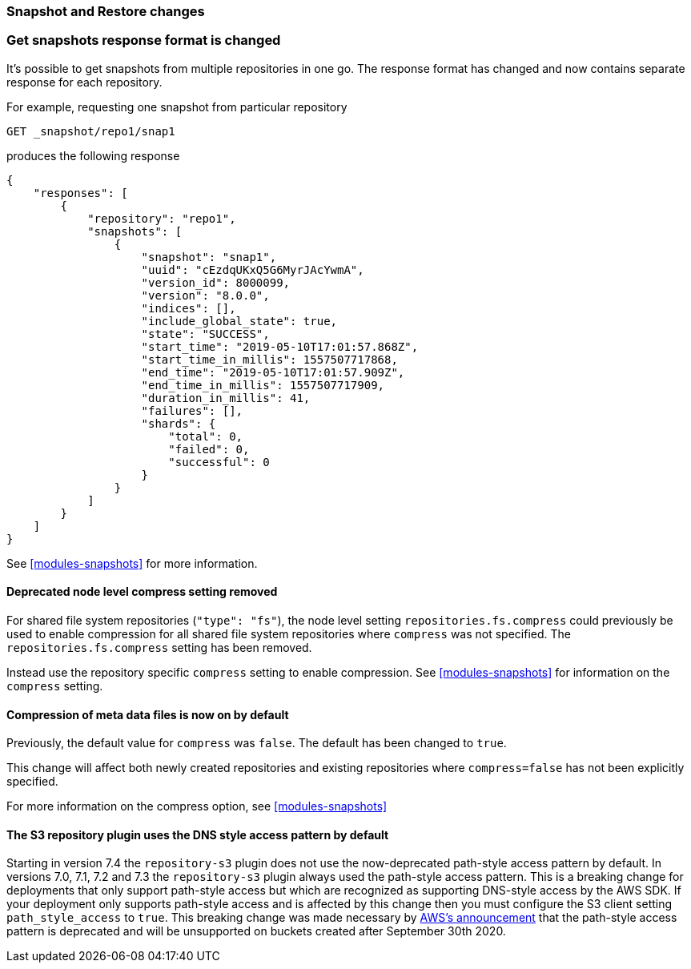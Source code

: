 [float]
[[breaking_80_snapshots_changes]]
=== Snapshot and Restore changes

//NOTE: The notable-breaking-changes tagged regions are re-used in the
//Installation and Upgrade Guide

//tag::notable-breaking-changes[]

// end::notable-breaking-changes[]

[float]
=== Get snapshots response format is changed
It's possible to get snapshots from multiple repositories in one go. The response format has changed
and now contains separate response for each repository.

For example, requesting one snapshot from particular repository

[source,console]
-----------------------------------
GET _snapshot/repo1/snap1
-----------------------------------
// TEST[skip:no repo and snapshots are created]

produces the following response

[source,console-result]
-----------------------------------
{
    "responses": [
        {
            "repository": "repo1",
            "snapshots": [
                {
                    "snapshot": "snap1",
                    "uuid": "cEzdqUKxQ5G6MyrJAcYwmA",
                    "version_id": 8000099,
                    "version": "8.0.0",
                    "indices": [],
                    "include_global_state": true,
                    "state": "SUCCESS",
                    "start_time": "2019-05-10T17:01:57.868Z",
                    "start_time_in_millis": 1557507717868,
                    "end_time": "2019-05-10T17:01:57.909Z",
                    "end_time_in_millis": 1557507717909,
                    "duration_in_millis": 41,
                    "failures": [],
                    "shards": {
                        "total": 0,
                        "failed": 0,
                        "successful": 0
                    }
                }
            ]
        }
    ]
}
-----------------------------------
// TESTRESPONSE[skip:no repo and snapshots are created]

See <<modules-snapshots>> for more information.

[float]
==== Deprecated node level compress setting removed

For shared file system repositories (`"type": "fs"`), the node level setting `repositories.fs.compress` could
previously be used to enable compression for all shared file system repositories where `compress` was not specified.
The `repositories.fs.compress` setting has been removed.

Instead use the repository specific `compress` setting to enable compression. See <<modules-snapshots>> for information
on the `compress` setting.

[float]
==== Compression of meta data files is now on by default

Previously, the default value for `compress` was `false`. The default has been changed to `true`.

This change will affect both newly created repositories and existing repositories where `compress=false` has not been
explicitly specified.

For more information on the compress option, see <<modules-snapshots>>

[float]
==== The S3 repository plugin uses the DNS style access pattern by default

Starting in version 7.4 the `repository-s3` plugin does not use the
now-deprecated path-style access pattern by default. In versions 7.0, 7.1, 7.2
and 7.3 the `repository-s3` plugin always used the path-style access pattern.
This is a breaking change for deployments that only support path-style access
but which are recognized as supporting DNS-style access by the AWS SDK. If your
deployment only supports path-style access and is affected by this change then
you must configure the S3 client setting `path_style_access` to `true`. This
breaking change was made necessary by
https://aws.amazon.com/blogs/aws/amazon-s3-path-deprecation-plan-the-rest-of-the-story/[AWS's
announcement] that the path-style access pattern is deprecated and will be
unsupported on buckets created after September 30th 2020.
